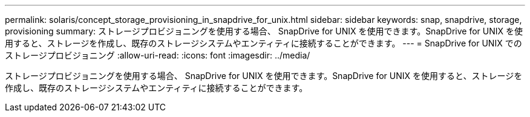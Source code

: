 ---
permalink: solaris/concept_storage_provisioning_in_snapdrive_for_unix.html 
sidebar: sidebar 
keywords: snap, snapdrive, storage, provisioning 
summary: ストレージプロビジョニングを使用する場合、 SnapDrive for UNIX を使用できます。SnapDrive for UNIX を使用すると、ストレージを作成し、既存のストレージシステムやエンティティに接続することができます。 
---
= SnapDrive for UNIX でのストレージプロビジョニング
:allow-uri-read: 
:icons: font
:imagesdir: ../media/


[role="lead"]
ストレージプロビジョニングを使用する場合、 SnapDrive for UNIX を使用できます。SnapDrive for UNIX を使用すると、ストレージを作成し、既存のストレージシステムやエンティティに接続することができます。
